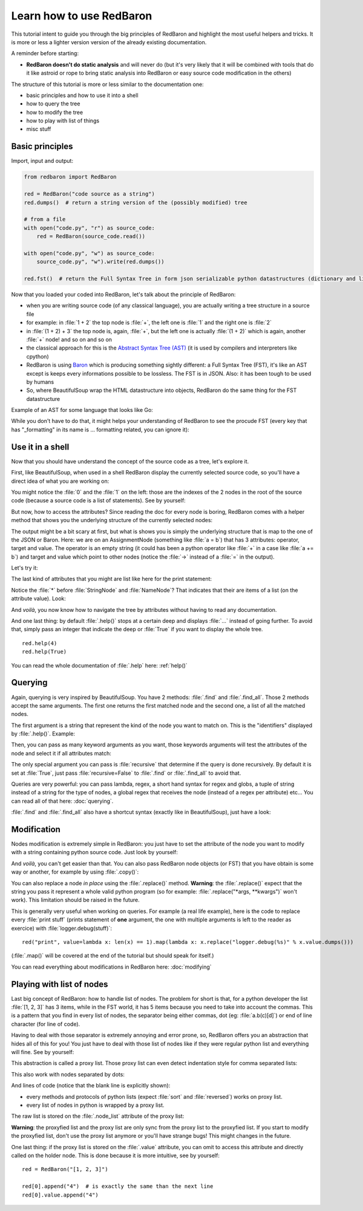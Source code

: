 .. ipython:: python
    :suppress:

    import sys
    sys.path.append("..")

    import redbaron
    redbaron.ipython_behavior = False
    from redbaron import RedBaron

Learn how to use RedBaron
=========================

This tutorial intent to guide you through the big principles of RedBaron and
highlight the most useful helpers and tricks. It is more or less a lighter
version version of the already existing documentation.

A reminder before starting:

* **RedBaron doesn't do static analysis** and will never do (but it's very likely that it will be combined with tools that do it like astroid or rope to bring static analysis into RedBaron or easy source code modification in the others)

The structure of this tutorial is more or less similar to the documentation one:

* basic principles and how to use it into a shell
* how to query the tree
* how to modify the tree
* how to play with list of things
* misc stuff

Basic principles
----------------

Import, input and output:

.. code-block:: python

    from redbaron import RedBaron

    red = RedBaron("code source as a string")
    red.dumps()  # return a string version of the (possibly modified) tree

    # from a file
    with open("code.py", "r") as source_code:
        red = RedBaron(source_code.read())

    with open("code.py", "w") as source_code:
        source_code.py", "w").write(red.dumps())

    red.fst()  # return the Full Syntax Tree in form json serializable python datastructures (dictionary and list of string/bool/ints)

Now that you loaded your coded into RedBaron, let's talk about the principle of RedBaron:

* when you are writing source code (of any classical language), you are actually writing a tree structure in a source file
* for example: in :file:`1 + 2` the top node is :file:`+`, the left one is :file:`1` and the right one is :file:`2`
* in :file:`(1 + 2) + 3` the top node is, again, :file:`+`, but the left one is actually :file:`(1 + 2)` which is again, another :file:`+` node! and so on and so on
* the classical approach for this is the `Abstract Syntax Tree (AST) <https://en.wikipedia.org/wiki/Abstract_syntax_tree>`_ (it is used by compilers and interpreters like cpython)
* RedBaron is using `Baron <https://github.com/psycojoker/baron>`_ which is producing something sightly different: a Full Syntax Tree (FST), it's like an AST except is keeps every informations possible to be lossless. The FST is in JSON. Also: it has been tough to be used by humans
* So, where BeautifulSoup wrap the HTML datastructure into objects, RedBaron do the same thing for the FST datastructure

Example of an AST for some language that looks like Go:

.. image:: ast.png

While you don't have to do that, it might helps your understanding of RedBaron
to see the procude FST (every key that has "_formatting" in its name is ...
formatting related, you can ignore it):

.. ipython:: python

    import json

    red = RedBaron("1+2")
    print json.dumps(red.fst(), indent=4)

Use it in a shell
-----------------

Now that you should have understand the concept of the source code as a tree,
let's explore it.

First, like BeautifulSoup, when used in a shell RedBaron display the currently
selected source code, so you'll have a direct idea of what you are working on:

.. ipython:: python

    red = RedBaron("stuff = 1 + 2\nprint 'Hello', stuff")
    red

You might notice the :file:`0` and the :file:`1` on the left: those are the
indexes of the 2 nodes in the root of the source code (because a source code is
a list of statements). See by yourself:

.. ipython:: python

    red[0]
    red[1]

But now, how to access the attributes? Since reading the doc for every node is
boring, RedBaron comes with a helper method that shows you the underlying
structure of the currently selected nodes:

.. ipython:: python

    red[0]
    red[0].help()

The output might be a bit scary at first, but what is shows you is simply the
underlying structure that is map to the one of the JSON or Baron. Here: we are
on an AssignmentNode (something like :file:`a = b`) that has 3 attributes:
operator, target and value. The operator is an empty string (it could has been
a python operator like :file:`+` in a case like :file:`a += b`) and target and
value which point to other nodes (notice the :file:`->` instead of a :file:`=`
in the output).

Let's try it:

.. ipython:: python

    red[0]
    red[0].operator
    red[0].target
    red[0].value

The last kind of attributes that you might are list like here for the print
statement:

.. ipython:: python

    red[1].help()

Notice the :file:`*` before :file:`StringNode` and :file:`NameNode`? That
indicates that their are items of a list (on the attribute value). Look:

.. ipython:: python

    red[1]
    red[1].value
    red[1].value[0]
    red[1].value[1]

And *voilà*, you now know how to navigate the tree by attributes without having
to read any documentation.

And one last thing: by default :file:`.help()` stops at a certain deep and
displays :file:`...` instead of going further. To avoid that, simply pass an
integer that indicate the deep or :file:`True` if you want to display the whole tree.

::

    red.help(4)
    red.help(True)

You can read the whole documentation of :file:`.help` here: :ref:`help()`

Querying
--------

Again, querying is very inspired by BeautifulSoup. You have 2 methods:
:file:`.find` and :file:`.find_all`. Those 2 methods accept the same arguments.
The first one returns the first matched node and the second one, a list of all
the matched nodes.

The first argument is a string that represent the kind of the node you want to
match on. This is the "identifiers" displayed by :file:`.help()`. Example:

.. ipython:: python

    red
    red.help()
    red.find("assignment")
    red.find("print")
    red.find_all("int")

Then, you can pass as many keyword arguments as you want, those keywords
arguments will test the attributes of the node and select it if all attributes
match:

.. ipython:: python

    red.find("int", value=2)

The only special argument you can pass is :file:`recursive` that determine if
the query is done recursively. By default it is set at :file:`True`, just pass
:file:`recursive=False` to :file:`.find` or :file:`.find_all` to avoid that.

Queries are very powerful: you can pass lambda, regex, a short hand syntax for
regex and globs, a tuple of string instead of a string for the type of nodes, a
global regex that receives the node (instead of a regex per attribute) etc...
You can read all of that here: :doc:`querying`.

:file:`.find` and :file:`.find_all` also have a shortcut syntax (exactly like
in BeautifulSoup), just have a look:

.. ipython:: python

    red.int  # is the equivalent of red.find("int")
    red("int", value=2)  # is the equivalent of red.find_all("int", value=2)

Modification
------------

Nodes modification is extremely simple in RedBaron: you just have to set the
attribute of the node you want to modify with a string containing python source
code. Just look by yourself:

.. ipython:: python

    red
    red[0].target = "something_else"
    red[0].value = "42 * 34"
    red
    red[1].value = "'Hello World!'"
    red

And *voilà*, you can't get easier than that. You can also pass RedBaron node
objects (or FST) that you have obtain is some way or another, for example by
using :file:`.copy()`:

.. ipython:: python

    red
    i = red[0].value.copy()
    red[1].value = i
    red

You can also replace a node *in place* using the :file:`.replace()` method.
**Warning**: the :file:`.replace()` expect that the string you pass it
represent a whole valid python program (so for example: :file:`.replace("*args,
**kwargs")` won't work). This limitation should be raised in the future.

.. ipython:: python

    red
    red[0].value.replace("1234")
    red

This is generally very useful when working on queries. For example (a real life
example), here is the code to replace every :file:`print stuff` (prints
statement of **one** argument, the one with multiple arguments is left to the
reader as exercice) with :file:`logger.debug(stuff)`:

::

    red("print", value=lambda x: len(x) == 1).map(lambda x: x.replace("logger.debug(%s)" % x.value.dumps()))

(:file:`.map()` will be covered at the end of the tutorial but should speak for itself.)

You can read everything about modifications in RedBaron here: :doc:`modifying`

Playing with list of nodes
--------------------------

Last big concept of RedBaron: how to handle list of nodes. The problem for
short is that, for a python developer the list :file:`[1, 2, 3]` has 3 items,
while in the FST world, it has 5 items because you need to take into account
the commas. This is a pattern that you find in every list of nodes, the
separator being either commas, dot (eg: :file:`a.b(c)[d]`) or end of line
character (for line of code).

Having to deal with those separator is extremely annoying and error prone, so,
RedBaron offers you an abstraction that hides all of this for you! You just
have to deal with those list of nodes like if they were regular python list and
everything will fine. See by yourself:

.. ipython:: python

    red = RedBaron("[1, 2, 3]")
    red.help()
    red[0].value  # see: no explicit commas to deal with
    red[0].value.append("4")
    red  # comma has been added for us

This abstraction is called a proxy list. Those proxy list can even detect
indentation style for comma separated lists:

.. ipython:: python

    red = RedBaron("[\n    1,\n    2,\n    3\n]")
    red
    red[0].value.append("caramba")
    red

This also work with nodes separated by dots:

.. ipython:: python

    red = RedBaron("a.b(c)[d]")
    red
    red[0].value.extend(["e", "(f)", "[g:h]"])
    red

And lines of code (notice that the blank line is explicitly shown):

.. ipython:: python

    red = RedBaron("a = 1\n\nprint a")
    red
    red.insert(1, "if a:\n    print 'a == 1'")
    red

* every methods and protocols of python lists (expect :file:`sort` and :file:`reversed`) works on proxy list.
* every list of nodes in python is wrapped by a proxy list.

The raw list is stored on the :file:`.node_list` attribute of the proxy list:

.. ipython:: python

    red = RedBaron("[1, 2, 3]")
    red[0].node_list

**Warning**: the proxyfied list and the proxy list are only sync from the proxy
list to the proxyfied list. If you start to modify the proxyfied list, don't
use the proxy list anymore or you'll have strange bugs! This might changes in
the future.

One last thing: if the proxy list is stored on the :file:`.value` attribute,
you can omit to access this attribute and directly called on the holder node.
This is done because it is more intuitive, see by yourself:

::

    red = RedBaron("[1, 2, 3]")

    red[0].append("4")  # is exactly the same than the next line
    red[0].value.append("4")
